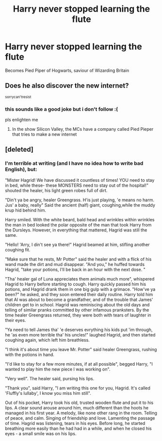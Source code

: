 #+TITLE: Harry never stopped learning the flute

* Harry never stopped learning the flute
:PROPERTIES:
:Author: vinjuang
:Score: 7
:DateUnix: 1552365450.0
:DateShort: 2019-Mar-12
:FlairText: Prompt
:END:
Becomes Pied Piper of Hogwarts, saviour of Wizarding Britain


** Does he also discover the new internet?

^{sorrycan'tresist}
:PROPERTIES:
:Author: lastyearstudent12345
:Score: 3
:DateUnix: 1552367147.0
:DateShort: 2019-Mar-12
:END:

*** this sounds like a good joke but i don't follow :(

pls enlighten me
:PROPERTIES:
:Author: vinjuang
:Score: 2
:DateUnix: 1552367337.0
:DateShort: 2019-Mar-12
:END:

**** In the show Silicon Valley, the MCs have a company called Pied Pieper that tries to make a new internet
:PROPERTIES:
:Author: dJones176
:Score: 3
:DateUnix: 1552370398.0
:DateShort: 2019-Mar-12
:END:


** [deleted]
:PROPERTIES:
:Score: 3
:DateUnix: 1552413384.0
:DateShort: 2019-Mar-12
:END:

*** I'm terrible at writing (and I have no idea how to write bad English), but:

"Mister Hagrid! We have discussed it countless of times! YOU need to stay in bed, while these- these MONSTERS need to stay out of the hospital!" shouted the healer, his light green robes full of dirt.

"Din't ya be angry, healer Greengrass. H'is just playing, 'e means no harm. Jus' a baby, really" Said the ancient (half) giant, coughing,while the muddy krup hid behind him.

Harry smiled. With the white beard, bald head and wrinkles within wrinkles the man in bed looked the polar opposite of the man that took Harry from the Dursleys. However, in everything that mattered, Hagrid was still the same.

"Hello! 'Arry, I din't see ya there!" Hagrid beamed at him, stifling another coughing fit.

"Make sure that he rests, Mr Potter" said the healer and with a flick of his wand made the dirt and mud disappear. "And you," he huffed towards Hagrid, "take your potions, I'll be back in an hour with the next dose. "

"Tha' healer gal of Luna appreciates them animals much more", whispered Hagrid to Harry before starting to cough. Harry quickly passed him his potions, and Hagrid drank them in one big gulp with a grimace. "How've ya been?" he asked, and they soon entered their daily routine. Harry told him that Al was about to become a grandfather, and of the trouble that James' children get to in school. Hagrid was reminiscing about the old days and telling of similar pranks committed by other infamous pranksters. By the time healer Greengrass returned, they were both with tears of laughter in their eyes.

"Ya need to tell James tha' 'e deserves evrything his kids put 'im through, he 'as even more terrible tha' his uncles!" laughed Hagrid, and then started coughing again, which left him breathless.

"I think it's about time you leave Mr. Potter" said healer Greengrass, rushing with the potions in hand.

"I'd like to stay for a few more minutes, if at all possible", begged Harry, "I wanted to play him the new piece I was working on".

"Very well". The healer said, pursing his lips.

"Thank you", said Harry, "I am writing this one for you, Hagrid. It's called 'Fluffly's lullaby', I know you miss him still".

Out of his pocket, Harry took his old, trusted wooden flute and put it to his lips. A clear sound arouse around him, much different than the hoots he managed in his first year. A melody, like none other rang in the room. Telling of peace, and calm. Singing of friendship and love. Lamenting the passage of time. Hagrid was listening, tears in his eyes. Before long, he started breathing more easily than he had had in a while, and when he closed his eyes - a small smile was on his lips.
:PROPERTIES:
:Author: Tintingocce
:Score: 4
:DateUnix: 1552429800.0
:DateShort: 2019-Mar-13
:END:
